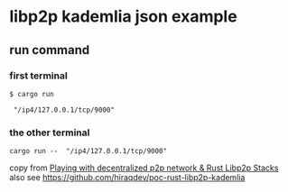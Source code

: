 * libp2p kademlia json example

** run command

*** first terminal
#+begin_src shell
$ cargo run

 "/ip4/127.0.0.1/tcp/9000"
#+end_src

*** the other terminal

#+begin_src shell
cargo run --  "/ip4/127.0.0.1/tcp/9000"
#+end_src

copy from [[https://medium.com/lifefunk/playing-with-decentralized-p2p-network-rust-libp2p-stacks-2022abdf3503][Playing with decentralized p2p network & Rust Libp2p Stacks]]
also see [[https://github.com/hiraqdev/poc-rust-libp2p-kademlia]]

